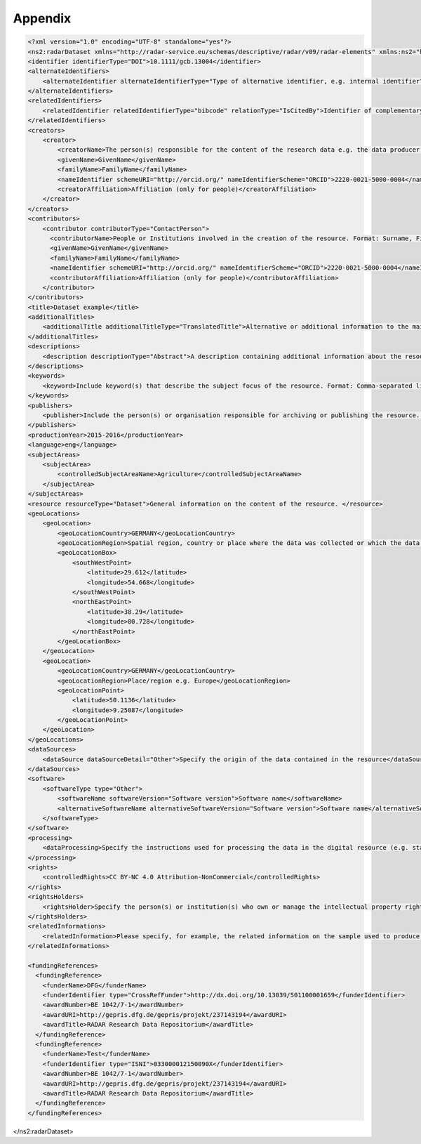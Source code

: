 Appendix 
++++++++

.. code-block:: xml

    <?xml version="1.0" encoding="UTF-8" standalone="yes"?>
    <ns2:radarDataset xmlns="http://radar-service.eu/schemas/descriptive/radar/v09/radar-elements" xmlns:ns2="http://radar-service.eu/schemas/descriptive/radar/v09/radar-dataset">
    <identifier identifierType="DOI">10.1111/gcb.13004</identifier>
    <alternateIdentifiers>
        <alternateIdentifier alternateIdentifierType="Type of alternative identifier, e.g. internal identifier">Identifier other than RADARs persistent identifier e.g. institute specific identifier used to identify the data</alternateIdentifier>
    </alternateIdentifiers>
    <relatedIdentifiers>
        <relatedIdentifier relatedIdentifierType="bibcode" relationType="IsCitedBy">Identifier of complementary material related to this resource e.g. a scientific article</relatedIdentifier>
    </relatedIdentifiers>
    <creators>
        <creator>
            <creatorName>The person(s) responsible for the content of the research data e.g. the data producer. Format: Surname, First (given) name or the name of the institution. </creatorName>
            <givenName>GivenName</givenName>
            <familyName>FamilyName</familyName>
            <nameIdentifier schemeURI="http://orcid.org/" nameIdentifierScheme="ORCID">2220-0021-5000-0004</nameIdentifier>
            <creatorAffiliation>Affiliation (only for people)</creatorAffiliation>
        </creator>
    </creators>
    <contributors>
        <contributor contributorType="ContactPerson">
          <contributorName>People or Institutions involved in the creation of the resource. Format: Surname, First (given) name or the name of the institution. </contributorName>
          <givenName>GivenName</givenName>
          <familyName>FamilyName</familyName>
          <nameIdentifier schemeURI="http://orcid.org/" nameIdentifierScheme="ORCID">2220-0021-5000-0004</nameIdentifier>
          <contributorAffiliation>Affiliation (only for people)</contributorAffiliation>
        </contributor>
    </contributors>
    <title>Dataset example</title>
    <additionalTitles>
        <additionalTitle additionalTitleType="TranslatedTitle">Alternative or additional information to the main title of the resource e.g. the translated title</additionalTitle>
    </additionalTitles>
    <descriptions>
        <description descriptionType="Abstract">A description containing additional information about the resource. English is strongly recommended as the primary language. </description>
    </descriptions>
    <keywords>
        <keyword>Include keyword(s) that describe the subject focus of the resource. Format: Comma-separated list of keywords. </keyword>
    </keywords>
    <publishers>
        <publisher>Include the person(s) or organisation responsible for archiving or publishing the resource. </publisher>
    </publishers>
    <productionYear>2015-2016</productionYear>
    <language>eng</language>
    <subjectAreas>
        <subjectArea>
            <controlledSubjectAreaName>Agriculture</controlledSubjectAreaName>
        </subjectArea>
    </subjectAreas>
    <resource resourceType="Dataset">General information on the content of the resource. </resource>
    <geoLocations>
        <geoLocation>
            <geoLocationCountry>GERMANY</geoLocationCountry>
            <geoLocationRegion>Spatial region, country or place where the data was collected or which the data refers to. </geoLocationRegion>
            <geoLocationBox>
                <southWestPoint>
                    <latitude>29.612</latitude>
                    <longitude>54.668</longitude>
                </southWestPoint>
                <northEastPoint>
                    <latitude>38.29</latitude>
                    <longitude>80.728</longitude>
                </northEastPoint>
            </geoLocationBox>
        </geoLocation>
        <geoLocation>
            <geoLocationCountry>GERMANY</geoLocationCountry>
            <geoLocationRegion>Place/region e.g. Europe</geoLocationRegion>
            <geoLocationPoint>
                <latitude>50.1136</latitude>
                <longitude>9.25087</longitude>
            </geoLocationPoint>
        </geoLocation>
    </geoLocations>
    <dataSources>
        <dataSource dataSourceDetail="Other">Specify the origin of the data contained in the resource</dataSource>
    </dataSources>
    <software>
        <softwareType type="Other">
            <softwareName softwareVersion="Software version">Software name</softwareName>
            <alternativeSoftwareName alternativeSoftwareVersion="Software version">Software name</alternativeSoftwareName>
        </softwareType>
    </software>
    <processing>
        <dataProcessing>Specify the instructions used for processing the data in the digital resource (e.g. statistics). </dataProcessing>
    </processing>
    <rights>
        <controlledRights>CC BY-NC 4.0 Attribution-NonCommercial</controlledRights>
    </rights>
    <rightsHolders>
        <rightsHolder>Specify the person(s) or institution(s) who own or manage the intellectual property rights of the dataset. Format: Surname, First (given) name or the name of the institution. </rightsHolder>
    </rightsHolders>
    <relatedInformations>
        <relatedInformation>Please specify, for example, the related information on the sample used to produce the digital data in the resource. </relatedInformation>
    </relatedInformations>
    
    <fundingReferences>
      <fundingReference>
        <funderName>DFG</funderName>
        <funderIdentifier type="CrossRefFunder">http://dx.doi.org/10.13039/501100001659</funderIdentifier>
        <awardNumber>BE 1042/7-1</awardNumber>
        <awardURI>http://gepris.dfg.de/gepris/projekt/237143194</awardURI>
        <awardTitle>RADAR Research Data Repositorium</awardTitle>
      </fundingReference>
      <fundingReference>
        <funderName>Test</funderName>
        <funderIdentifier type="ISNI">033000012150090X</funderIdentifier>
        <awardNumber>BE 1042/7-1</awardNumber>
        <awardURI>http://gepris.dfg.de/gepris/projekt/237143194</awardURI>
        <awardTitle>RADAR Research Data Repositorium</awardTitle>
      </fundingReference>
    </fundingReferences>
</ns2:radarDataset>
